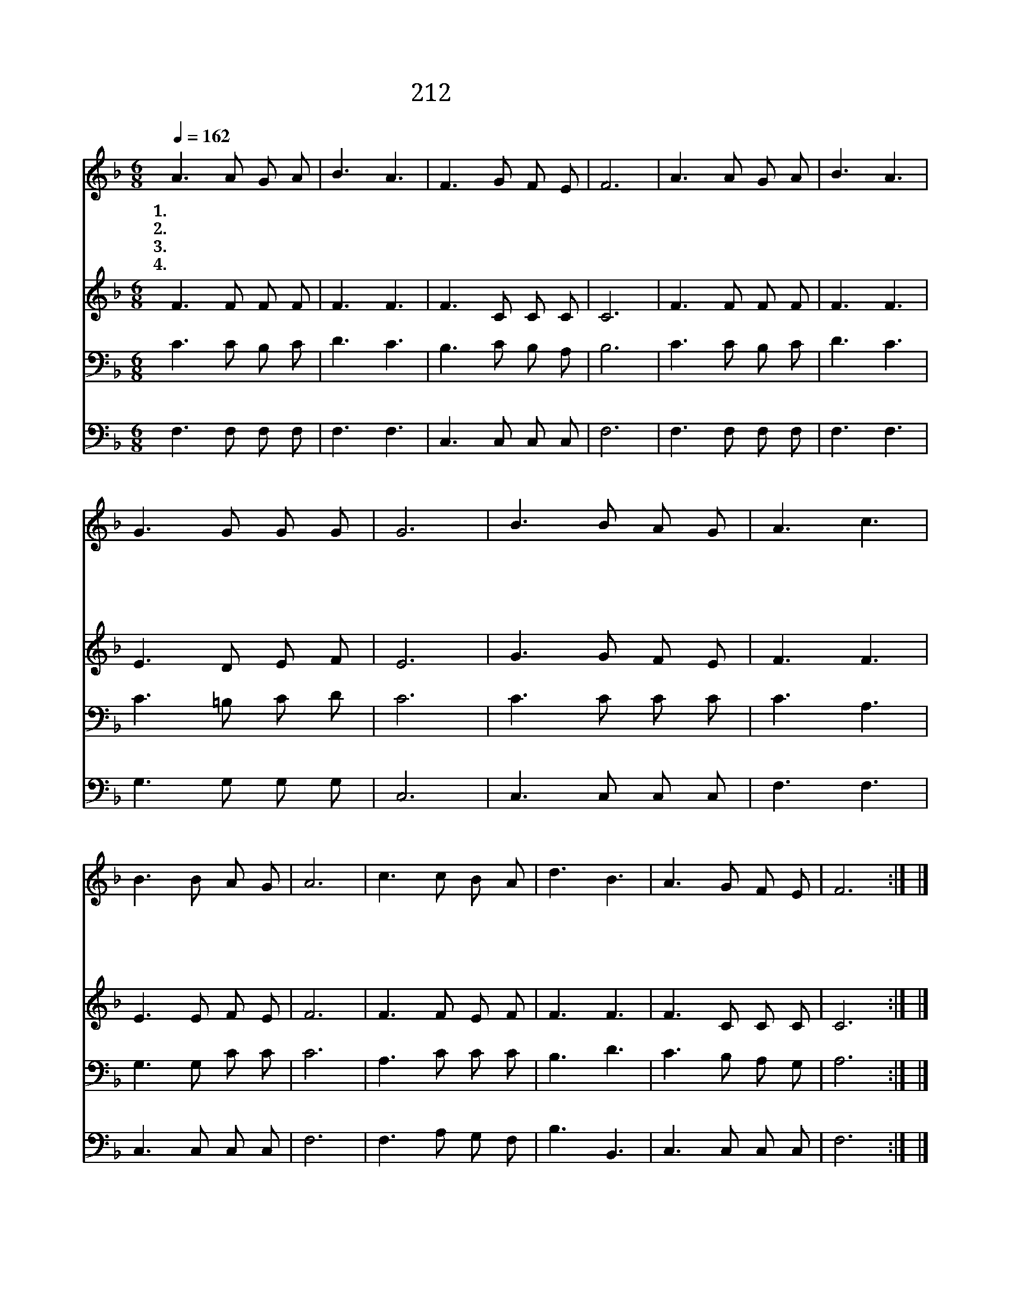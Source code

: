 X:420
T:212 너 성결키 위해
Z:W.D.Longstaff/G.C.Stebbins
Z:Copyright © 1999 by ÀüµµÈ¯
Z:All Rights Reserved
%%score 1 2 3 4
L:1/8
Q:1/4=162
M:6/8
I:linebreak $
K:F
V:1 treble
V:2 treble
V:3 bass
V:4 bass
V:1
 A3 A G A | B3 A3 | F3 G F E | F6 | A3 A G A | B3 A3 | G3 G G G | G6 | B3 B A G | A3 c3 | %10
w: 1.너 성 결 키|위 해|늘 기 도 하|며|너 주 안 에|있 어|늘 성 경 보|고|온 형 제 들|함 께|
w: 2.너 성 결 키|위 해|네 머 리 숙|여|저 은 밀 히|계 신|네 주 께 빌|라|주 사 귀 어|살 면|
w: 3.너 성 결 키|위 해|주 따 라 가|고|일 다 급 하|여 도|당 황 치 말|고|참 즐 거 울|때 나|
w: 4.너 성 결 키|위 해|늘 안 심 하|며|네 소 원 을|주 께|다 맡 기 어|라|너 성 령 을|받 아|
 B3 B A G | A6 | c3 c B A | d3 B3 | A3 G F E | F6 :| |] %17
w: 늘 사 귀 면|서|일 하 기 전|마 다|너 기 도 하|라||
w: 주 닮 으 리|니|널 보 는 이|마 다|주 생 각 하|리||
w: 또 슬 플 때|나|너 주 님 만|믿 고|늘 따 라 가|라||
w: 주 섬 겨 살|면|저 천 국 에|가 서|더 잘 섬 기|리||
V:2
 F3 F F F | F3 F3 | F3 C C C | C6 | F3 F F F | F3 F3 | E3 D E F | E6 | G3 G F E | F3 F3 | %10
 E3 E F E | F6 | F3 F E F | F3 F3 | F3 C C C | C6 :| |] %17
V:3
 C3 C B, C | D3 C3 | B,3 C B, A, | B,6 | C3 C B, C | D3 C3 | C3 =B, C D | C6 | C3 C C C | C3 A,3 | %10
 G,3 G, C C | C6 | A,3 C C C | B,3 D3 | C3 B, A, G, | A,6 :| |] %17
V:4
 F,3 F, F, F, | F,3 F,3 | C,3 C, C, C, | F,6 | F,3 F, F, F, | F,3 F,3 | G,3 G, G, G, | C,6 | %8
 C,3 C, C, C, | F,3 F,3 | C,3 C, C, C, | F,6 | F,3 A, G, F, | B,3 B,,3 | C,3 C, C, C, | F,6 :| |] %17
